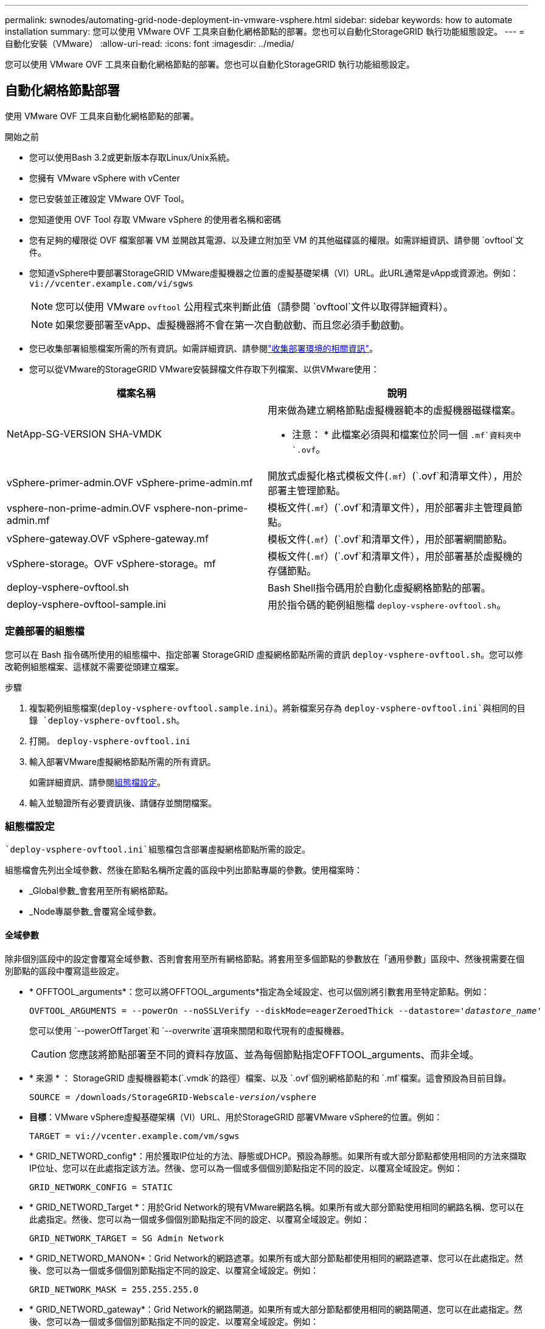 ---
permalink: swnodes/automating-grid-node-deployment-in-vmware-vsphere.html 
sidebar: sidebar 
keywords: how to automate installation 
summary: 您可以使用 VMware OVF 工具來自動化網格節點的部署。您也可以自動化StorageGRID 執行功能組態設定。 
---
= 自動化安裝（VMware）
:allow-uri-read: 
:icons: font
:imagesdir: ../media/


[role="lead"]
您可以使用 VMware OVF 工具來自動化網格節點的部署。您也可以自動化StorageGRID 執行功能組態設定。



== 自動化網格節點部署

使用 VMware OVF 工具來自動化網格節點的部署。

.開始之前
* 您可以使用Bash 3.2或更新版本存取Linux/Unix系統。
* 您擁有 VMware vSphere with vCenter
* 您已安裝並正確設定 VMware OVF Tool。
* 您知道使用 OVF Tool 存取 VMware vSphere 的使用者名稱和密碼
* 您有足夠的權限從 OVF 檔案部署 VM 並開啟其電源、以及建立附加至 VM 的其他磁碟區的權限。如需詳細資訊、請參閱 `ovftool`文件。
* 您知道vSphere中要部署StorageGRID VMware虛擬機器之位置的虛擬基礎架構（VI）URL。此URL通常是vApp或資源池。例如： `vi://vcenter.example.com/vi/sgws`
+

NOTE: 您可以使用 VMware `ovftool` 公用程式來判斷此值（請參閱 `ovftool`文件以取得詳細資料）。

+

NOTE: 如果您要部署至vApp、虛擬機器將不會在第一次自動啟動、而且您必須手動啟動。

* 您已收集部署組態檔案所需的所有資訊。如需詳細資訊、請參閱link:collecting-information-about-your-deployment-environment.html["收集部署環境的相關資訊"]。
* 您可以從VMware的StorageGRID VMware安裝歸檔文件存取下列檔案、以供VMware使用：


[cols="1a,1a"]
|===
| 檔案名稱 | 說明 


| NetApp-SG-VERSION SHA-VMDK  a| 
用來做為建立網格節點虛擬機器範本的虛擬機器磁碟檔案。

* 注意： * 此檔案必須與和檔案位於同一個 `.mf`資料夾中 `.ovf`。



| vSphere-primer-admin.OVF vSphere-prime-admin.mf  a| 
開放式虛擬化格式模板文件(`.mf`）(`.ovf`和清單文件），用於部署主管理節點。



| vsphere-non-prime-admin.OVF vsphere-non-prime-admin.mf  a| 
模板文件(`.mf`）(`.ovf`和清單文件），用於部署非主管理員節點。



| vSphere-gateway.OVF vSphere-gateway.mf  a| 
模板文件(`.mf`）(`.ovf`和清單文件），用於部署網關節點。



| vSphere-storage。OVF vSphere-storage。mf  a| 
模板文件(`.mf`）(`.ovf`和清單文件），用於部署基於虛擬機的存儲節點。



| deploy-vsphere-ovftool.sh  a| 
Bash Shell指令碼用於自動化虛擬網格節點的部署。



| deploy-vsphere-ovftool-sample.ini  a| 
用於指令碼的範例組態檔 `deploy-vsphere-ovftool.sh`。

|===


=== 定義部署的組態檔

您可以在 Bash 指令碼所使用的組態檔中、指定部署 StorageGRID 虛擬網格節點所需的資訊 `deploy-vsphere-ovftool.sh`。您可以修改範例組態檔案、這樣就不需要從頭建立檔案。

.步驟
. 複製範例組態檔案(`deploy-vsphere-ovftool.sample.ini`）。將新檔案另存為 `deploy-vsphere-ovftool.ini`與相同的目錄 `deploy-vsphere-ovftool.sh`。
. 打開。 `deploy-vsphere-ovftool.ini`
. 輸入部署VMware虛擬網格節點所需的所有資訊。
+
如需詳細資訊、請參閱<<configuration-file-settings,組態檔設定>>。

. 輸入並驗證所有必要資訊後、請儲存並關閉檔案。




=== 組態檔設定

 `deploy-vsphere-ovftool.ini`組態檔包含部署虛擬網格節點所需的設定。

組態檔會先列出全域參數、然後在節點名稱所定義的區段中列出節點專屬的參數。使用檔案時：

* _Global參數_會套用至所有網格節點。
* _Node專屬參數_會覆寫全域參數。




==== 全域參數

除非個別區段中的設定會覆寫全域參數、否則會套用至所有網格節點。將套用至多個節點的參數放在「通用參數」區段中、然後視需要在個別節點的區段中覆寫這些設定。

* * OFFTOOL_arguments*：您可以將OFFTOOL_arguments*指定為全域設定、也可以個別將引數套用至特定節點。例如：
+
[listing, subs="specialcharacters,quotes"]
----
OVFTOOL_ARGUMENTS = --powerOn --noSSLVerify --diskMode=eagerZeroedThick --datastore='_datastore_name_'
----
+
您可以使用 `--powerOffTarget`和 `--overwrite`選項來關閉和取代現有的虛擬機器。

+

CAUTION: 您應該將節點部署至不同的資料存放區、並為每個節點指定OFFTOOL_arguments、而非全域。

* * 來源 * ： StorageGRID 虛擬機器範本(`.vmdk`的路徑）檔案、以及 `.ovf`個別網格節點的和 `.mf`檔案。這會預設為目前目錄。
+
[listing, subs="specialcharacters,quotes"]
----
SOURCE = /downloads/StorageGRID-Webscale-_version_/vsphere
----
* *目標*：VMware vSphere虛擬基礎架構（VI）URL、用於StorageGRID 部署VMware vSphere的位置。例如：
+
[listing]
----
TARGET = vi://vcenter.example.com/vm/sgws
----
* * GRID_NETWORD_config*：用於獲取IP位址的方法、靜態或DHCP。預設為靜態。如果所有或大部分節點都使用相同的方法來擷取IP位址、您可以在此處指定該方法。然後、您可以為一個或多個個別節點指定不同的設定、以覆寫全域設定。例如：
+
[listing]
----
GRID_NETWORK_CONFIG = STATIC
----
* * GRID_NETWORD_Target *：用於Grid Network的現有VMware網路名稱。如果所有或大部分節點使用相同的網路名稱、您可以在此處指定。然後、您可以為一個或多個個別節點指定不同的設定、以覆寫全域設定。例如：
+
[listing]
----
GRID_NETWORK_TARGET = SG Admin Network
----
* * GRID_NETWORD_MANON*：Grid Network的網路遮罩。如果所有或大部分節點都使用相同的網路遮罩、您可以在此處指定。然後、您可以為一個或多個個別節點指定不同的設定、以覆寫全域設定。例如：
+
[listing]
----
GRID_NETWORK_MASK = 255.255.255.0
----
* * GRID_NETWORD_gateway*：Grid Network的網路閘道。如果所有或大部分節點都使用相同的網路閘道、您可以在此處指定。然後、您可以為一個或多個個別節點指定不同的設定、以覆寫全域設定。例如：
+
[listing]
----
GRID_NETWORK_GATEWAY = 10.1.0.1
----
* * GRID_NETWORD_MTU*：選用。Grid Network上的最大傳輸單位（MTU）。如果指定、則值必須介於1280和9216之間。例如：
+
[listing]
----
GRID_NETWORK_MTU = 9000
----
+
如果省略、則使用1400。

+
如果您要使用巨型框架、請將MTU設為適合巨型框架的值、例如9000。否則、請保留預設值。

+

NOTE: 網路的 MTU 值必須符合節點所連接之 vSphere 中虛擬交換器連接埠上所設定的值。否則、可能會發生網路效能問題或封包遺失。

+

NOTE: 為獲得最佳網路效能、所有節點都應在其Grid Network介面上設定類似的MTU值。如果個別節點上Grid Network的MTU設定有顯著差異、則會觸發* Grid Network MTU mismis*警示。所有網路類型的 MTU 值都不一定相同。

* *管理網路組態*：用於取得IP位址的方法、包括停用、靜態或DHCP。預設為停用。如果所有或大部分節點都使用相同的方法來擷取IP位址、您可以在此處指定該方法。然後、您可以為一個或多個個別節點指定不同的設定、以覆寫全域設定。例如：
+
[listing]
----
ADMIN_NETWORK_CONFIG = STATIC
----
* *管理網路目標*：要用於管理網路的現有VMware網路名稱。除非已停用管理網路、否則此設定為必填。如果所有或大部分節點使用相同的網路名稱、您可以在此處指定。與 Grid Network 不同的是、所有節點都不需要連線至相同的管理網路。然後、您可以為一個或多個個別節點指定不同的設定、以覆寫全域設定。例如：
+
[listing]
----
ADMIN_NETWORK_TARGET = SG Admin Network
----
* *管理網路的網路遮罩*：管理網路的網路遮罩。如果您使用靜態IP定址、則必須使用此設定。如果所有或大部分節點都使用相同的網路遮罩、您可以在此處指定。然後、您可以為一個或多個個別節點指定不同的設定、以覆寫全域設定。例如：
+
[listing]
----
ADMIN_NETWORK_MASK = 255.255.255.0
----
* *管理網路網路閘道*：管理網路的網路閘道。如果您使用靜態IP定址、並在admin_network_esl設定中指定外部子網路、則必須使用此設定。（也就是說、如果 Admin_network_esl 是空的、則不需要。）如果所有或大部分節點都使用相同的網路閘道、您可以在此處指定。然後、您可以為一個或多個個別節點指定不同的設定、以覆寫全域設定。例如：
+
[listing]
----
ADMIN_NETWORK_GATEWAY = 10.3.0.1
----
* * admin_network_esl*：管理網路的外部子網路清單（路由）、指定為以逗號分隔的CIDR路由目的地清單。如果所有或大部分節點都使用相同的外部子網路清單、您可以在此處指定。然後、您可以為一個或多個個別節點指定不同的設定、以覆寫全域設定。例如：
+
[listing]
----
ADMIN_NETWORK_ESL = 172.16.0.0/21,172.17.0.0/21
----
* *管理網路MTU *：選用。管理網路上的最大傳輸單元（MTU）。如果 Admin_network_config = DHCP 、請勿指定。如果指定、則值必須介於1280和9216之間。如果省略、則使用1400。如果您要使用巨型框架、請將MTU設為適合巨型框架的值、例如9000。否則、請保留預設值。如果所有或大部分節點都使用相同的MTU來管理網路、您可以在此處指定。然後、您可以為一個或多個個別節點指定不同的設定、以覆寫全域設定。例如：
+
[listing]
----
ADMIN_NETWORK_MTU = 8192
----
* *用戶端網路組態*：用於取得IP位址的方法、包括停用、靜態或DHCP。預設為停用。如果所有或大部分節點都使用相同的方法來擷取IP位址、您可以在此處指定該方法。然後、您可以為一個或多個個別節點指定不同的設定、以覆寫全域設定。例如：
+
[listing]
----
CLIENT_NETWORK_CONFIG = STATIC
----
* * Client_network_target *：用於用戶端網路的現有VMware網路名稱。除非停用「用戶端網路」、否則此設定為必填。如果所有或大部分節點使用相同的網路名稱、您可以在此處指定。與 Grid Network 不同的是、所有節點都不需要連線到同一個 Client Network 。然後、您可以為一個或多個個別節點指定不同的設定、以覆寫全域設定。例如：
+
[listing]
----
CLIENT_NETWORK_TARGET = SG Client Network
----
* *用戶端網路遮罩*：用戶端網路的網路遮罩。如果您使用靜態IP定址、則必須使用此設定。如果所有或大部分節點都使用相同的網路遮罩、您可以在此處指定。然後、您可以為一個或多個個別節點指定不同的設定、以覆寫全域設定。例如：
+
[listing]
----
CLIENT_NETWORK_MASK = 255.255.255.0
----
* *用戶端網路閘道*：用戶端網路的網路閘道。如果您使用靜態IP定址、則必須使用此設定。如果所有或大部分節點都使用相同的網路閘道、您可以在此處指定。然後、您可以為一個或多個個別節點指定不同的設定、以覆寫全域設定。例如：
+
[listing]
----
CLIENT_NETWORK_GATEWAY = 10.4.0.1
----
* *用戶端網路MTU *：選用。用戶端網路上的最大傳輸單位（MTU）。不要指定 client_network_config = DHCP 。如果指定、則值必須介於1280和9216之間。如果省略、則使用1400。如果您要使用巨型框架、請將MTU設為適合巨型框架的值、例如9000。否則、請保留預設值。如果所有或大部分節點都使用相同的MTU來連接用戶端網路、您可以在此處指定。然後、您可以為一個或多個個別節點指定不同的設定、以覆寫全域設定。例如：
+
[listing]
----
CLIENT_NETWORK_MTU = 8192
----
* * port_remap*：重新對應節點用於內部網格節點通訊或外部通訊的任何連接埠。如果企業網路原則限制StorageGRID 了一個或多個由效益管理所使用的連接埠、則必須重新對應連接埠。如需 StorageGRID 使用的連接埠清單、請參閱中的內部網格節點通訊和外部通訊link:../network/index.html["網路準則"]。
+

NOTE: 不要重新對應您打算用來設定負載平衡器端點的連接埠。

+

NOTE: 如果只設定port_remap、則您指定的對應會同時用於傳入和傳出通訊。如果也指定port_remap_inbound、則port_remap僅適用於傳出通訊。

+
使用的格式為： `_network type/protocol/default port used by grid node/new port_`、其中網路類型為網格、管理或用戶端、且傳輸協定為 TCP 或 UDP 。

+
例如：

+
[listing]
----
PORT_REMAP = client/tcp/18082/443
----
+
如果單獨使用、此範例設定會對稱地將網格節點的傳入和傳出通訊從連接埠18082對應至連接埠443。如果與port_remap_inbound搭配使用、此範例設定會將連接埠18082的傳出通訊對應至連接埠443。

+
您也可以使用以逗號分隔的清單來重新對應多個連接埠。

+
例如：

+
[listing]
----
PORT_REMAP = client/tcp/18082/443, client/tcp/18083/80
----
* * port_remap_inbound *：重新對應指定連接埠的傳入通訊。如果您指定 port_remap_inbound 、但未指定 port_remap 值、則連接埠的輸出通訊將維持不變。
+

NOTE: 不要重新對應您打算用來設定負載平衡器端點的連接埠。

+
使用的格式為： `_network type_/_protocol/_default port used by grid node_/_new port_`、其中網路類型為網格、管理或用戶端、且傳輸協定為 TCP 或 UDP 。

+
例如：

+
[listing]
----
PORT_REMAP_INBOUND = client/tcp/443/18082
----
+
此範例會將傳送至連接埠443的流量引導至連接埠18082、讓網格節點偵聽S3要求。

+
您也可以使用以逗號分隔的清單來重新對應多個傳入連接埠。

+
例如：

+
[listing]
----
PORT_REMAP_INBOUND = grid/tcp/3022/22, admin/tcp/3022/22
----
* * 暫存密碼類型 * ：在節點加入網格之前、存取 VM 主控台或 StorageGRID 安裝 API 或使用 SSH 時所使用的暫存安裝密碼類型。
+

TIP: 如果所有或大部分節點都使用相同類型的暫存安裝密碼、請在全域參數區段中指定類型。然後、您也可以針對個別節點使用不同的設定。例如，如果選擇全局使用自定義密碼 * ，則可以使用 <password> 來設置每個節點的密碼。

+
* 暫用密碼類型 * 可以是下列其中一項：

+
** * 使用節點名稱 * ：節點名稱用作臨時安裝密碼、並提供對 VM 主控台、 StorageGRID 安裝 API 和 SSH 的存取。
** * 停用密碼 * ：不會使用暫存安裝密碼。如果您需要存取 VM 以偵錯安裝問題、請參閱link:troubleshooting-installation-issues.html["疑難排解安裝問題"]。
** * 使用自訂密碼 * ： * 自訂暫存密碼 = <password> * 所提供的值會用作暫存安裝密碼、並提供對 VM 主控台、 StorageGRID 安裝 API 和 SSH 的存取。
+

TIP: 您也可以省略 * 暫存密碼類型 * 參數、只指定 * 自訂暫存密碼 = <password> * 。



* *custom_entime_password=Windows* <password> 選用。在安裝期間存取 VM 主控台、 StorageGRID 安裝 API 和 SSH 時所使用的暫存密碼。如果將 *Temporary 密碼類型 * 設定為 * 使用節點名稱 * 或 * 停用密碼 * 、則會忽略。




==== 節點專屬參數

每個節點都位於其本身的組態檔區段中。每個節點都需要下列設定：

* 區段標題會定義網格管理器中顯示的節點名稱。您可以指定節點的選用節點名稱參數來覆寫該值。
* * 節點類型 * ： VM_Admin_Node 、 VM_Storage_Node 或 VM_API_Gateway_Node
* * 儲存類型 * ：組合、資料或中繼資料。如果未指定、儲存節點的此選用參數預設為組合（資料和中繼資料）。如需更多資訊、請參閱 link:../primer/what-storage-node-is.html#types-of-storage-nodes["儲存節點類型"]。
* * GRID_NETWORD_IP*：網格網路上節點的IP位址。
* *管理網路IP：管理網路上節點的IP位址。僅當節點連接至管理網路且admin_network_config設為靜態時才需要。
* * Client_network_ip*：用戶端網路上節點的IP位址。僅當節點連接至用戶端網路時才需要、且此節點的用戶端網路組態設定為靜態時才需要。
* *管理IP：網格網路上主要管理節點的IP位址。使用您指定為主要管理節點GRID_NETNET_IP的值。如果省略此參數、節點會嘗試使用mDNS探索主要管理節點IP。如需更多資訊、請參閱 link:how-grid-nodes-discover-primary-admin-node.html["網格節點如何探索主要管理節點"]。
+

NOTE: 主管理節點會忽略admin_ip參數。

* 未全域設定的任何參數。例如、如果節點附加至管理網路、但您未全域指定admin_network參數、則必須為節點指定這些參數。


.主要管理節點
主要管理節點需要下列額外設定：

* *節點類型*：VM_admin_Node
* *管理角色*：主要


此範例項目適用於三個網路上的主要管理節點：

[listing]
----
[DC1-ADM1]
  ADMIN_ROLE = Primary
  NODE_TYPE = VM_Admin_Node
  TEMPORARY_PASSWORD_TYPE = Use custom password
  CUSTOM_TEMPORARY_PASSWORD = Passw0rd

  GRID_NETWORK_IP = 10.1.0.2
  ADMIN_NETWORK_IP = 10.3.0.2
  CLIENT_NETWORK_IP = 10.4.0.2
----
下列額外設定為主要管理節點的選用項目：

* *磁碟*：根據預設、管理節點會額外指派兩個200 GB硬碟以供稽核和資料庫使用。您可以使用磁碟參數來增加這些設定。例如：
+
[listing]
----
DISK = INSTANCES=2, CAPACITY=300
----



NOTE: 對於管理節點、執行個體必須永遠等於2。

.儲存節點
儲存節點需要下列額外設定：

* *節點類型*：VM_Storage_Node
+
此範例項目適用於網格和管理網路上的儲存節點、但不適用於用戶端網路。此節點使用ADD_IP設定、在Grid Network上指定主要管理節點的IP位址。

+
[listing]
----
[DC1-S1]
  NODE_TYPE = VM_Storage_Node

  GRID_NETWORK_IP = 10.1.0.3
  ADMIN_NETWORK_IP = 10.3.0.3

  ADMIN_IP = 10.1.0.2
----
+
第二個範例是針對用戶端網路上的儲存節點、客戶的企業網路原則指出、S3用戶端應用程式只能使用連接埠80或443存取儲存節點。範例組態檔使用port_remap、讓Storage Node在連接埠443上傳送和接收S3訊息。

+
[listing]
----
[DC2-S1]
  NODE_TYPE = VM_Storage_Node

  GRID_NETWORK_IP = 10.1.1.3
  CLIENT_NETWORK_IP = 10.4.1.3
  PORT_REMAP = client/tcp/18082/443

  ADMIN_IP = 10.1.0.2
----
+
最後一個範例會建立從連接埠22到連接埠3022的ssh流量對稱重新對應、但會明確設定傳入和傳出流量的值。

+
[listing]
----
[DC1-S3]
  NODE_TYPE = VM_Storage_Node

  GRID_NETWORK_IP = 10.1.1.3

  PORT_REMAP = grid/tcp/22/3022
  PORT_REMAP_INBOUND = grid/tcp/3022/22

  ADMIN_IP = 10.1.0.2
----


儲存節點可選用下列其他設定：

* *磁碟*：根據預設、儲存節點會指派三個4 TB磁碟供R地理DB使用。您可以使用磁碟參數來增加這些設定。例如：
+
[listing]
----
DISK = INSTANCES=16, CAPACITY=4096
----
* * Storage_type* ：根據預設、所有新的儲存節點都會設定為同時儲存物件資料和中繼資料、稱為 _ 組合 _ 儲存節點。您可以變更儲存節點類型、以僅儲存含有儲存類型參數的資料或中繼資料。例如：
+
[listing]
----
STORAGE_TYPE = data
----


.閘道節點
閘道節點需要下列額外設定：

* *節點類型*：VM_API_Gateway


此範例項目是所有三個網路上的閘道節點範例。在此範例中、未在組態檔的全域區段中指定任何用戶端網路參數、因此必須為節點指定這些參數：

[listing]
----
[DC1-G1]
  NODE_TYPE = VM_API_Gateway

  GRID_NETWORK_IP = 10.1.0.5
  ADMIN_NETWORK_IP = 10.3.0.5

  CLIENT_NETWORK_CONFIG = STATIC
  CLIENT_NETWORK_TARGET = SG Client Network
  CLIENT_NETWORK_MASK = 255.255.255.0
  CLIENT_NETWORK_GATEWAY = 10.4.0.1
  CLIENT_NETWORK_IP = 10.4.0.5

  ADMIN_IP = 10.1.0.2
----
.非主要管理節點
非主要管理節點需要下列額外設定：

* *節點類型*：VM_admin_Node
* *管理角色*：非主要


此範例項目適用於不在用戶端網路上的非主要管理節點：

[listing]
----
[DC2-ADM1]
  ADMIN_ROLE = Non-Primary
  NODE_TYPE = VM_Admin_Node

  GRID_NETWORK_TARGET = SG Grid Network
  GRID_NETWORK_IP = 10.1.0.6
  ADMIN_NETWORK_IP = 10.3.0.6

  ADMIN_IP = 10.1.0.2
----
非主要管理節點可選用下列額外設定：

* *磁碟*：根據預設、管理節點會額外指派兩個200 GB硬碟以供稽核和資料庫使用。您可以使用磁碟參數來增加這些設定。例如：
+
[listing]
----
DISK = INSTANCES=2, CAPACITY=300
----



NOTE: 對於管理節點、執行個體必須永遠等於2。



== 執行Bash指令碼

您可以使用 `deploy-vsphere-ovftool.sh` Bash 指令碼和修改後的 deploy-vsphere-ovftool.ini 組態檔、在 VMware vSphere 中自動化 StorageGRID 節點的部署。

.開始之前
您已為環境建立deploy-vsphere-ovftool.ini組態檔。

您可以輸入說明命令來使用 Bash 指令碼的可用說明(`-h/--help`）。例如：

[listing]
----
./deploy-vsphere-ovftool.sh -h
----
或

[listing]
----
./deploy-vsphere-ovftool.sh --help
----
.步驟
. 登入您用來執行Bash指令碼的Linux機器。
. 切換至您擷取安裝歸檔的目錄。
+
例如：

+
[listing]
----
cd StorageGRID-Webscale-version/vsphere
----
. 若要部署所有網格節點、請執行Bash指令碼、並針對您的環境提供適當的選項。
+
例如：

+
[listing]
----
./deploy-vsphere-ovftool.sh --username=user --password=pwd ./deploy-vsphere-ovftool.ini
----
. 如果網格節點因為錯誤而無法部署、請解決此錯誤、然後僅針對該節點重新執行Bash指令碼。
+
例如：

+
[listing]
----
./deploy-vsphere-ovftool.sh --username=user --password=pwd --single-node="DC1-S3" ./deploy-vsphere-ovftool.ini
----


當每個節點的狀態為「通過」時、即表示部署已完成。

[listing]
----
Deployment Summary
+-----------------------------+----------+----------------------+
| node                        | attempts | status               |
+-----------------------------+----------+----------------------+
| DC1-ADM1                    |        1 | Passed               |
| DC1-G1                      |        1 | Passed               |
| DC1-S1                      |        1 | Passed               |
| DC1-S2                      |        1 | Passed               |
| DC1-S3                      |        1 | Passed               |
+-----------------------------+----------+----------------------+
----


== 自動化StorageGRID 功能組態

部署完網格節點之後、您可以自動化StorageGRID 設定該系統。

.開始之前
* 您可以從安裝歸檔中得知下列檔案的位置。
+
[cols="1a,1a"]
|===
| 檔案名稱 | 說明 


| configure-storagegrid.py  a| 
Python指令碼用於自動化組態



| 設定-storagegrid。same.json  a| 
用於指令碼的組態檔範例



| 設定-storagegrid。blank.json  a| 
與指令碼搭配使用的空白組態檔

|===
* 您已建立 `configure-storagegrid.json`組態檔案。要創建此文件，您可以修改示例配置文件(`configure-storagegrid.blank.json`）(`configure-storagegrid.sample.json`或空白配置文件）。



CAUTION: 儲存修改後的密碼部分的管理密碼和設定密碼 `configure-storagegrid.json`設定檔保存在安全的位置。安裝、擴充和維護過程都需要這些密碼。您還應該備份修改後的 `configure-storagegrid.json`設定檔並將其儲存在安全的位置。

.關於這項工作
您可以使用 `configure-storagegrid.py` Python 指令碼和 `configure-storagegrid.json`網格組態檔來自動化 StorageGRID 系統的組態。


NOTE: 您也可以使用Grid Manager或安裝API來設定系統。

.步驟
. 登入您用來執行Python指令碼的Linux機器。
. 切換至您擷取安裝歸檔的目錄。
+
例如：

+
[listing]
----
cd StorageGRID-Webscale-version/platform
----
+
其中 `platform`是 debs 、 rpms 或 vSphere 。

. 執行Python指令碼並使用您建立的組態檔。
+
例如：

+
[listing]
----
./configure-storagegrid.py ./configure-storagegrid.json --start-install
----


.結果
恢復套件 `.zip`檔案會在組態程序期間產生、並下載到執行安裝和組態程序的目錄。您必須備份「恢復套件」檔案、以便StorageGRID 在一個或多個網格節點故障時、恢復該系統。例如、將其複製到安全的備份網路位置、以及安全的雲端儲存位置。


CAUTION: 必須保護恢復套件檔案、因為其中包含可用於從StorageGRID 該系統取得資料的加密金鑰和密碼。

如果您指定應產生隨機密碼、請開啟檔案、 `Passwords.txt`並尋找存取 StorageGRID 系統所需的密碼。

[listing]
----
######################################################################
##### The StorageGRID "Recovery Package" has been downloaded as: #####
#####           ./sgws-recovery-package-994078-rev1.zip          #####
#####   Safeguard this file as it will be needed in case of a    #####
#####                 StorageGRID node recovery.                 #####
######################################################################
----
系統會在顯示確認訊息時安裝及設定您的系統。StorageGRID

[listing]
----
StorageGRID has been configured and installed.
----
.相關資訊
* link:navigating-to-grid-manager.html["瀏覽至Grid Manager"]
* link:overview-of-installation-rest-api.html["安裝 REST API"]

